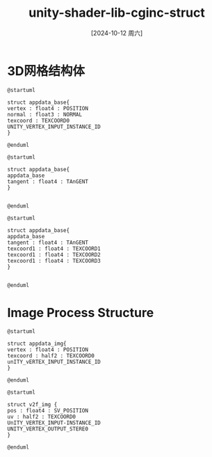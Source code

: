 :PROPERTIES:
:ID:       f185844e-1de2-4e73-80aa-16c859085f80
:END:
#+title: unity-shader-lib-cginc-struct
#+date: [2024-10-12 周六]
#+last_modified:  



* 3D网格结构体

#+NAME: appdata_base 顶点,法向,0号纹理,顶点ID
#+BEGIN_SRC plantuml :file ../tmp/puml-da17595e-8882-11ef-99c3-04421a00482f.png
@startuml

struct appdata_base{
vertex : float4 : POSITION
normal : float3 : NORMAL
texcoord : TEXCOORD0
UNITY_VERTEX_INPUT_INSTANCE_ID
}

@enduml
#+END_SRC

#+RESULTS: appdata_base
[[file:../tmp/puml-da17595e-8882-11ef-99c3-04421a00482f.png]]



#+NAME: appdata_tan base+切向
#+BEGIN_SRC plantuml :file ../tmp/puml-48377996-8883-11ef-90dc-04421a00482f.png
@startuml

struct appdata_base{
appdata_base
tangent : float4 : TAnGENT
}


@enduml
#+END_SRC

#+RESULTS: appdata_tan base+切向
[[file:../tmp/puml-48377996-8883-11ef-90dc-04421a00482f.png]]



#+NAME: appdata_tan base+切向 + 其他纹理
#+BEGIN_SRC plantuml :file ../tmp/puml-48377996-8883-11ef-90dc-04421a00482f.png
@startuml

struct appdata_base{
appdata_base
tangent : float4 : TAnGENT
texcoord1 : float4 : TEXCOORD1
texcoord1 : float4 : TEXCOORD2
texcoord1 : float4 : TEXCOORD3
}


@enduml
#+END_SRC


* Image Process Structure
  
#+NAME: appdata_img = appdata_base - NORMAL
#+BEGIN_SRC plantuml :file ../tmp/puml-01c70d9a-8884-11ef-b220-04421a00482f.png
@startuml

struct appdata_img{
vertex : float4 : POSITION
texcoord : half2 : TEXCOORD0
unITY_vERTEX_INPUT_INSTANCE_ID
}

@enduml
#+END_SRC

#+RESULTS: appdata_img = appdata_base - NORMAL
[[file:../tmp/puml-01c70d9a-8884-11ef-b220-04421a00482f.png]]


#+NAME: v2f_img
#+BEGIN_SRC plantuml :file ../tmp/puml-362396da-8884-11ef-af1f-04421a00482f.png
@startuml

struct v2f_img {
pos : float4 : SV_POSITION
uv : half2 : TEXCOORD0
UnITY_VERTEX_INPUT-INSTANCE_ID
UNITY_VERTEX_OUTPUT_STERE0
}

@enduml
#+END_SRC

